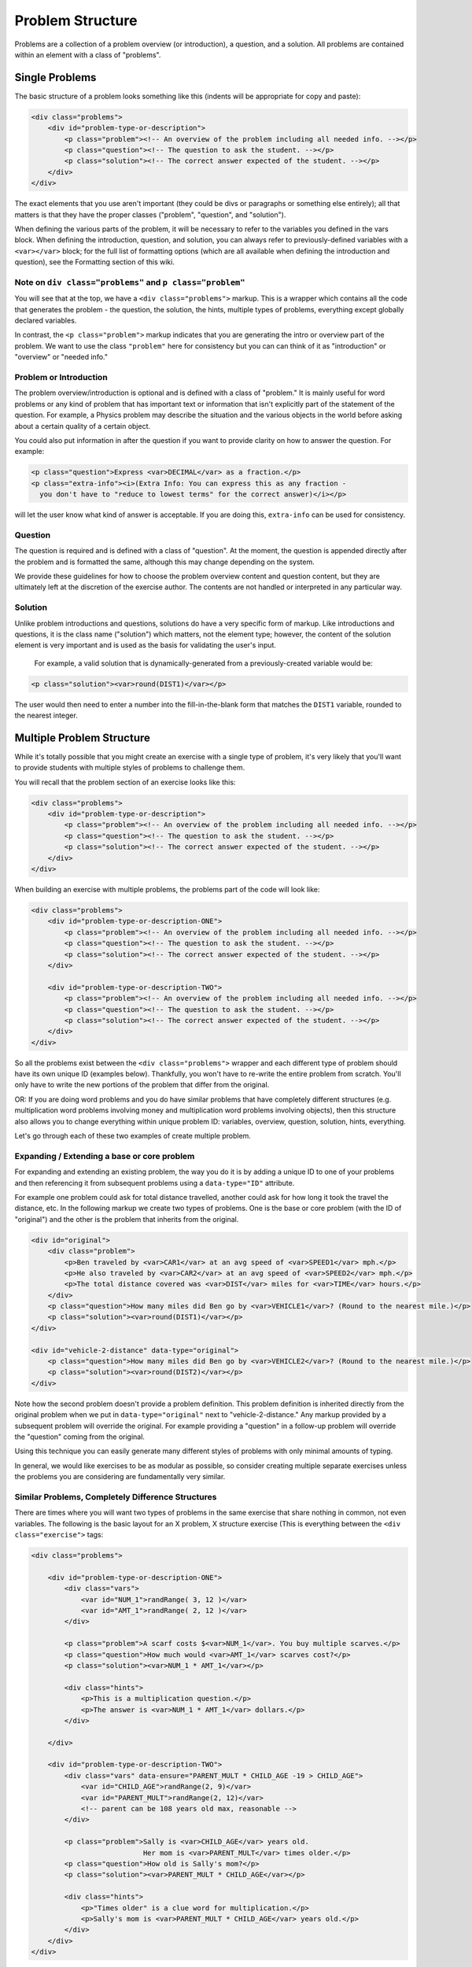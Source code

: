 Problem Structure
=================

Problems are a collection of a problem overview (or introduction), a question, and a solution. All problems are contained within an element with a class of "problems".

Single Problems
***************

The basic structure of a problem looks something like this (indents will be appropriate for copy and paste):

.. code-block:: html

    <div class="problems">
        <div id="problem-type-or-description">
            <p class="problem"><!-- An overview of the problem including all needed info. --></p>
            <p class="question"><!-- The question to ask the student. --></p>
            <p class="solution"><!-- The correct answer expected of the student. --></p>
        </div>
    </div>


The exact elements that you use aren't important (they could be divs or paragraphs or something else entirely); all that matters is that they have the proper classes ("problem", "question", and "solution").

When defining the various parts of the problem, it will be necessary to refer to the variables you defined in the vars block. When defining the introduction, question, and solution, you can always refer to previously-defined variables with a ``<var></var>`` block; for the full list of formatting options (which are all available when defining the introduction and question), see the Formatting section of this wiki.

Note on ``div class="problems"`` and ``p class="problem"``
----------------------------------------------------------

You will see that at the top, we have a ``<div class="problems">`` markup.  This is a wrapper which contains all the code that generates the problem - the question, the solution, the hints, multiple types of problems, everything except globally declared variables.

In contrast, the ``<p class="problem">`` markup indicates that you are generating the intro or overview part of the problem. We want to use the class ``"problem"`` here for consistency but you can can think of it as "introduction" or "overview" or "needed info."

Problem or Introduction
-----------------------

The problem overview/introduction is optional and is defined with a class of "problem." It is mainly useful for word problems or any kind of problem that has important text or information that isn't explicitly part of the statement of the question. For example, a Physics problem may describe the situation and the various objects in the world before asking about a certain quality of a certain object.

You could also put information in after the question if you want to provide clarity on how to answer the question.  For example:

.. code-block:: html


    <p class="question">Express <var>DECIMAL</var> as a fraction.</p>
    <p class="extra-info"><i>(Extra Info: You can express this as any fraction -
      you don't have to "reduce to lowest terms" for the correct answer)</i></p>



will let the user know what kind of answer is acceptable.  If you are doing this, ``extra-info`` can be used for consistency.

Question
--------

The question is required and is defined with a class of "question". At the moment, the question is appended directly after the problem and is formatted the same, although this may change depending on the system.

We provide these guidelines for how to choose the problem overview content and question content, but they are ultimately left at the discretion of the exercise author. The contents are not handled or interpreted in any particular way.

Solution
--------

Unlike problem introductions and questions, solutions do have a very specific form of markup. Like introductions and questions, it is the class name ("solution") which matters, not the element type; however, the content of the solution element is very important and is used as the basis for validating the user's input.

 For example, a valid solution that is dynamically-generated from a previously-created variable would be:

.. code-block:: html

    <p class="solution"><var>round(DIST1)</var></p>


The user would then need to enter a number into the fill-in-the-blank form that matches the ``DIST1`` variable, rounded to the nearest integer.



Multiple Problem Structure
**************************

While it's totally possible that you might create an exercise with a single type of problem, it's very likely that you'll want to provide students with multiple styles of problems to challenge them.

You will recall that the problem section of an exercise looks like this:

.. code-block:: html

    <div class="problems">
        <div id="problem-type-or-description">
            <p class="problem"><!-- An overview of the problem including all needed info. --></p>
            <p class="question"><!-- The question to ask the student. --></p>
            <p class="solution"><!-- The correct answer expected of the student. --></p>
        </div>
    </div>


When building an exercise with multiple problems, the problems part of the code will look like:

.. code-block:: html

    <div class="problems">
        <div id="problem-type-or-description-ONE">
            <p class="problem"><!-- An overview of the problem including all needed info. --></p>
            <p class="question"><!-- The question to ask the student. --></p>
            <p class="solution"><!-- The correct answer expected of the student. --></p>
        </div>

        <div id="problem-type-or-description-TWO">
            <p class="problem"><!-- An overview of the problem including all needed info. --></p>
            <p class="question"><!-- The question to ask the student. --></p>
            <p class="solution"><!-- The correct answer expected of the student. --></p>
        </div>
    </div>


So all the problems exist between the ``<div class="problems">`` wrapper and each different type of problem should have its own unique ID (examples below). Thankfully, you won't have to re-write the entire problem from scratch.  You'll only have to write the new portions of the problem that differ from the original.

OR: If you are doing word problems and you do have similar problems that have completely different structures (e.g. multiplication word problems involving money and multiplication word problems involving objects), then this structure also allows you to change everything within unique problem ID: variables, overview, question, solution, hints, everything.

Let's go through each of these two examples of create multiple problem.

Expanding / Extending a base or core problem
--------------------------------------------

For expanding and extending an existing problem, the way you do it is by adding a unique ID to one of your problems and then referencing it from subsequent problems using a ``data-type="ID"`` attribute.

For example one problem could ask for total distance travelled, another could ask for how long it took the travel the distance, etc. In the following markup we create two types of problems. One is the base or core problem (with the ID of "original") and the other is the problem that inherits from the original.

.. code-block:: html

    <div id="original">
        <div class="problem">
            <p>Ben traveled by <var>CAR1</var> at an avg speed of <var>SPEED1</var> mph.</p>
            <p>He also traveled by <var>CAR2</var> at an avg speed of <var>SPEED2</var> mph.</p>
            <p>The total distance covered was <var>DIST</var> miles for <var>TIME</var> hours.</p>
        </div>
        <p class="question">How many miles did Ben go by <var>VEHICLE1</var>? (Round to the nearest mile.)</p>
        <p class="solution"><var>round(DIST1)</var></p>
    </div>

    <div id="vehicle-2-distance" data-type="original">
        <p class="question">How many miles did Ben go by <var>VEHICLE2</var>? (Round to the nearest mile.)</p>
        <p class="solution"><var>round(DIST2)</var></p>
    </div>


Note how the second problem doesn't provide a problem definition. This problem definition is inherited directly from the original problem when we put in ``data-type="original"`` next to "vehicle-2-distance." Any markup provided by a subsequent problem will override the original. For example providing a "question" in a follow-up problem will override the "question" coming from the original.

Using this technique you can easily generate many different styles of problems with only minimal amounts of typing.

In general, we would like exercises to be as modular as possible, so consider creating multiple separate exercises unless the problems you are considering are fundamentally very similar. 

Similar Problems, Completely Difference Structures
--------------------------------------------------

There are times where you will want two types of problems in the same exercise that share nothing in common, not even variables.  The following is the basic layout for an X problem, X structure exercise (This is everything between the ``<div class="exercise">`` tags:

.. code-block:: html

    <div class="problems">

        <div id="problem-type-or-description-ONE">
            <div class="vars">
                <var id="NUM_1">randRange( 3, 12 )</var>
                <var id="AMT_1">randRange( 2, 12 )</var>
            </div>

            <p class="problem">A scarf costs $<var>NUM_1</var>. You buy multiple scarves.</p>
            <p class="question">How much would <var>AMT_1</var> scarves cost?</p>
            <p class="solution"><var>NUM_1 * AMT_1</var></p>

            <div class="hints">
                <p>This is a multiplication question.</p>
                <p>The answer is <var>NUM_1 * AMT_1</var> dollars.</p>
            </div>

        </div>

        <div id="problem-type-or-description-TWO">
            <div class="vars" data-ensure="PARENT_MULT * CHILD_AGE -19 > CHILD_AGE">
                <var id="CHILD_AGE">randRange(2, 9)</var>
                <var id="PARENT_MULT">randRange(2, 12)</var>
                <!-- parent can be 108 years old max, reasonable -->
            </div>

            <p class="problem">Sally is <var>CHILD_AGE</var> years old.
                               Her mom is <var>PARENT_MULT</var> times older.</p>
            <p class="question">How old is Sally's mom?</p>
            <p class="solution"><var>PARENT_MULT * CHILD_AGE</var></p>

            <div class="hints">
                <p>"Times older" is a clue word for multiplication.</p>
                <p>Sally's mom is <var>PARENT_MULT * CHILD_AGE</var> years old.</p>
            </div>
        </div>
    </div>


As you can see, with this structure, each problem type is a completely self contained unit, where each problem type has defined its own variables, questions, solutions and hints.

There is more on Multiple Problems at: [More on Multiple Problems](https://github.com/Khan/khan-exercises/wiki/More-on-Multiple-Problems)
